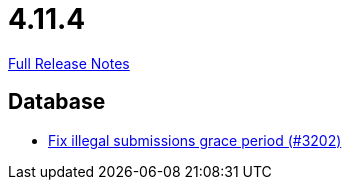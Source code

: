 // SPDX-FileCopyrightText: 2023 Artemis Changelog Contributors
//
// SPDX-License-Identifier: CC-BY-SA-4.0

= 4.11.4

link:https://github.com/ls1intum/Artemis/releases/tag/4.11.4[Full Release Notes]

== Database

* link:https://www.github.com/ls1intum/Artemis/commit/d8fff33ee5e0c473878a87466b02cb2e045bf0a8[Fix illegal submissions grace period (#3202)]


